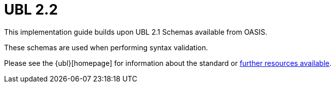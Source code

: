 [appendix]
= UBL 2.2 [[appendix-ubl]]

This implementation guide builds upon UBL 2.1 Schemas available from OASIS.

These schemas are used when performing syntax validation.

Please see the {ubl}[homepage] for information about the standard or link:{link-oasis-ubl-22-resources}[further resources available].

.Schemas in use
